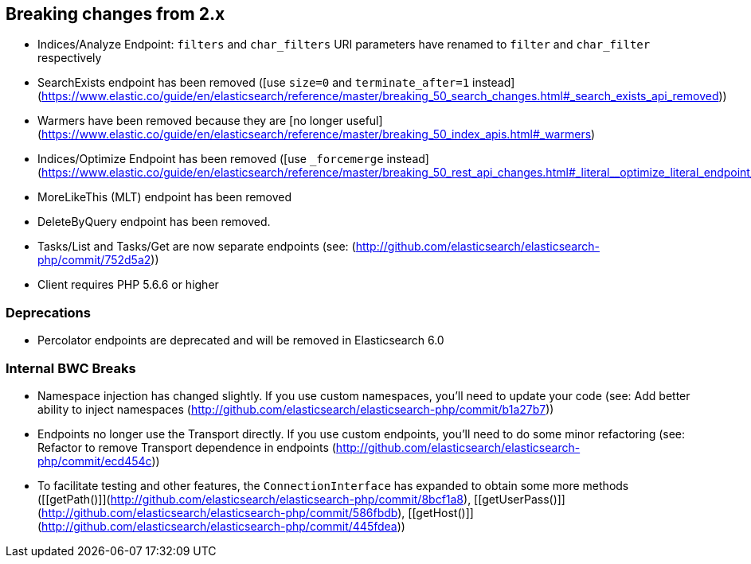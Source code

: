 == Breaking changes from 2.x

- Indices/Analyze Endpoint: `filters` and `char_filters` URI parameters have renamed to `filter` and `char_filter` respectively
- SearchExists endpoint has been removed ([use `size=0` and `terminate_after=1` instead](https://www.elastic.co/guide/en/elasticsearch/reference/master/breaking_50_search_changes.html#_search_exists_api_removed))
- Warmers have been removed because they are [no longer useful](https://www.elastic.co/guide/en/elasticsearch/reference/master/breaking_50_index_apis.html#_warmers)
- Indices/Optimize Endpoint has been removed ([use `_forcemerge` instead](https://www.elastic.co/guide/en/elasticsearch/reference/master/breaking_50_rest_api_changes.html#_literal__optimize_literal_endpoint_removed))
- MoreLikeThis (MLT) endpoint has been removed
- DeleteByQuery endpoint has been removed.
- Tasks/List and Tasks/Get are now separate endpoints (see: [[e0cc5f9]](http://github.com/elasticsearch/elasticsearch-php/commit/752d5a2))
- Client requires PHP 5.6.6 or higher

=== Deprecations

- Percolator endpoints are deprecated and will be removed in Elasticsearch 6.0

=== Internal BWC Breaks

- Namespace injection has changed slightly.  If you use custom namespaces, you'll need to update your code (see: Add better ability to inject namespaces [[b1a27b7]](http://github.com/elasticsearch/elasticsearch-php/commit/b1a27b7))
- Endpoints no longer use the Transport directly.  If you use custom endpoints, you'll need to do some minor
refactoring (see: Refactor to remove Transport dependence in endpoints [[ecd454c]](http://github.com/elasticsearch/elasticsearch-php/commit/ecd454c))
- To facilitate testing and other features, the `ConnectionInterface` has expanded to obtain some more methods ([[getPath()]](http://github.com/elasticsearch/elasticsearch-php/commit/8bcf1a8), [[getUserPass()]](http://github.com/elasticsearch/elasticsearch-php/commit/586fbdb), [[getHost()]](http://github.com/elasticsearch/elasticsearch-php/commit/445fdea))
